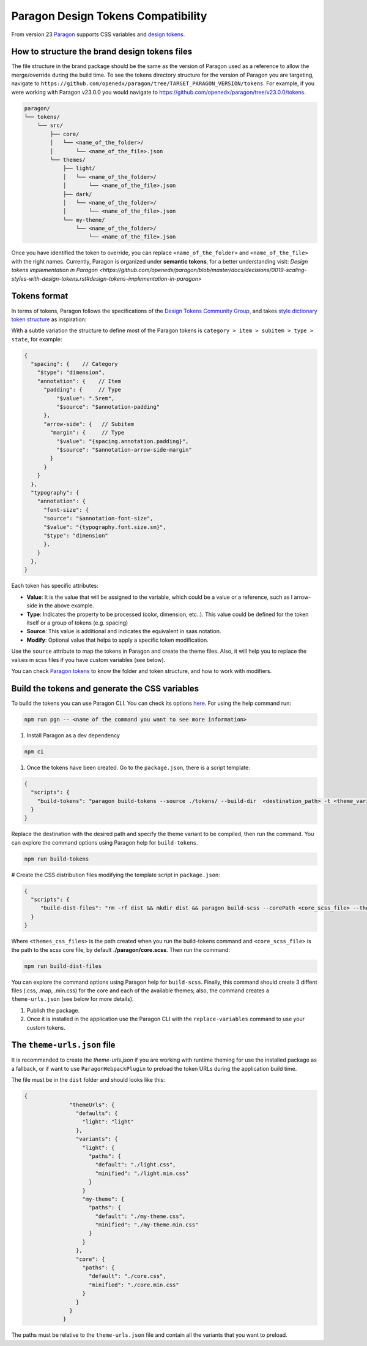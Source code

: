 ===================================
Paragon Design Tokens Compatibility
===================================


From version 23 `Paragon <https://github.com/openedx/paragon/>`_ supports CSS variables and 
`design tokens <https://tr.designtokens.org/format/#abstract>`_.

How to structure the brand design tokens files
==============================================

The file structure in the brand package should be the same as the version of Paragon used as a reference to allow the merge/override during the build time.
To see the tokens directory structure for the version of Paragon you are targeting, navigate to ``https://github.com/openedx/paragon/tree/TARGET_PARAGON_VERSION/tokens``.
For example, if you were working with Paragon v23.0.0 you would navigate to https://github.com/openedx/paragon/tree/v23.0.0/tokens.

.. code-block::
  
    paragon/
    └── tokens/
        └── src/
            ├── core/
            │   └── <name_of_the_folder>/
            │       └── <name_of_the_file>.json
            └── themes/
                ├── light/
                │   └── <name_of_the_folder>/
                │       └── <name_of_the_file>.json
                ├── dark/
                │   └── <name_of_the_folder>/
                │       └── <name_of_the_file>.json
                └── my-theme/
                    └── <name_of_the_folder>/
                        └── <name_of_the_file>.json


Once you have identified the token to override, you can replace ``<name_of_the_folder>`` and ``<name_of_the_file>`` with the right names.
Currently, Paragon is organized under **semantic tokens**, for a better understanding visit: 
`Design tokens implementation in Paragon <https://github.com/openedx/paragon/blob/master/docs/decisions/0019-scaling-styles-with-design-tokens.rst#design-tokens-implementation-in-paragon>`

Tokens format
=============

In terms of tokens, Paragon follows the specifications of the `Design Tokens Community Group <https://tr.designtokens.org/format/#abstract>`_, and
takes `style dictionary token structure <https://styledictionary.com/info/tokens/#category--type--item>`_ as inspiration:


.. image:: ./style_diccionary_tokens.webp


With a subtle variation the structure to define most of the Paragon tokens is ``category > item > subitem > type > state``, for example:

.. code-block:: json
  
    {
      "spacing": {    // Category
        "$type": "dimension",                         
        "annotation": {    // Item 
          "padding": {     // Type
              "$value": ".5rem",
              "$source": "$annotation-padding"
          },
          "arrow-side": {   // Subitem
            "margin": {     // Type
              "$value": "{spacing.annotation.padding}",
              "$source": "$annotation-arrow-side-margin"
            }
          }
        }
      },
      "typography": {
        "annotation": {
          "font-size": { 
          "source": "$annotation-font-size", 
          "$value": "{typography.font.size.sm}", 
          "$type": "dimension" 
          },
        }
      },
    }

Each token has specific attributes:

- **Value**: It is the value that will be assigned to the variable, which could be a value or a reference, such as l arrow-side in the above example.
- **Type**: Indicates the property to be processed (color, dimension, etc..). This value could be defined for the token itself or a group of tokens (e.g. spacing)
- **Source**: This value is additional and indicates the equivalent in saas notation.
- **Modify**: Optional value that helps to apply a specific token modification.

Use the ``source`` attribute to map the tokens in Paragon and create the theme files. Also, it will help you to replace the values in scss files if you have custom variables (see below).

You can check `Paragon tokens <https://github.com/openedx/paragon/tree/alpha/tokens>`_ to know the folder and token structure, and how to work with modifiers.


Build the tokens and generate the CSS variables
===============================================

To build the tokens you can use Paragon CLI. You can check its options `here <https://github.com/openedx/paragon?tab=readme-ov-file#paragon-cli>`_. 
For using the help command run:

.. code-block:: bash
    
    npm run pgn -- <name of the command you want to see more information>

#. Install Paragon as a dev dependency

.. code-block:: bash
    
    npm ci

#. Once the tokens have been created. Go to the ``package.json``, there is a script template:

.. code-block:: json
    
    {
      "scripts": {
        "build-tokens": "paragon build-tokens --source ./tokens/ --build-dir  <destination_path> -t <theme_variant> -t <theme_variant>"
      }
    }
    
Replace the destination with the desired path and specify the theme variant to be compiled, then run the command. 
You can explore the command options using Paragon help for ``build-tokens``.

.. code-block:: bash
    
    npm run build-tokens

# Create the CSS distribution files modifying the template script in ``package.json``:

.. code-block:: json
    
    {
      "scripts": {
         "build-dist-files": "rm -rf dist && mkdir dist && paragon build-scss --corePath <core_scss_file> --themesPath <themes_css_files> --source",
      }
    }

Where ``<themes_css_files>`` is the path created when you run the build-tokens command and ``<core_scss_file>`` is the path to the scss core file, 
by default **./paragon/core.scss**. Then run the command:

.. code-block:: bash
    
    npm run build-dist-files

You can explore the command options using Paragon help for ``build-scss``. Finally, this command should create 3 diffent files (.css, .map, .min.css) for the
core and each of the available themes; also, the command creates a ``theme-urls.json`` (see below for more details).

#. Publish the package. 

#. Once it is installed in the application use the Paragon CLI with the ``replace-variables`` command to use your custom tokens.


The ``theme-urls.json`` file
=============================

It is recommended to create the `theme-urls.json` if you are working with runtime theming for use the installed package as a fallback, or if want to use 
``ParagonWebpackPlugin`` to preload the token URLs during the application build time.

The file must be in the ``dist`` folder and should looks like this:

.. code-block:: json
    
    {
		  "themeUrls": {
		    "defaults": {
		      "light": "light"
		    },
		    "variants": {
		      "light": {
		        "paths": {
		          "default": "./light.css",
		          "minified": "./light.min.css"
		        }
		      }
		      "my-theme": {
		        "paths": {
		          "default": "./my-theme.css",
		          "minified": "./my-theme.min.css"
		        }
		      }
		    },
		    "core": {
		      "paths": {
		        "default": "./core.css",
		        "minified": "./core.min.css"
		      }
		    }
		  }
		}

The paths must be relative to the ``theme-urls.json`` file and contain all the variants that you want to preload.